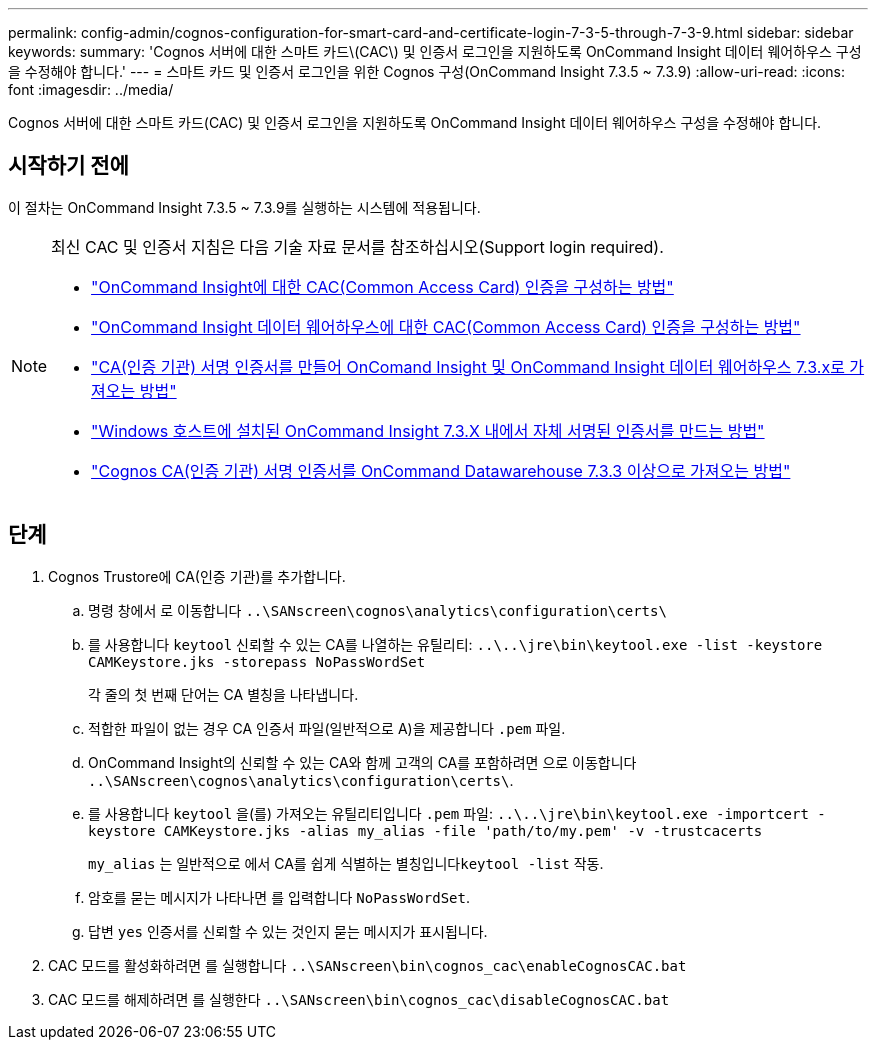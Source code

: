 ---
permalink: config-admin/cognos-configuration-for-smart-card-and-certificate-login-7-3-5-through-7-3-9.html 
sidebar: sidebar 
keywords:  
summary: 'Cognos 서버에 대한 스마트 카드\(CAC\) 및 인증서 로그인을 지원하도록 OnCommand Insight 데이터 웨어하우스 구성을 수정해야 합니다.' 
---
= 스마트 카드 및 인증서 로그인을 위한 Cognos 구성(OnCommand Insight 7.3.5 ~ 7.3.9)
:allow-uri-read: 
:icons: font
:imagesdir: ../media/


[role="lead"]
Cognos 서버에 대한 스마트 카드(CAC) 및 인증서 로그인을 지원하도록 OnCommand Insight 데이터 웨어하우스 구성을 수정해야 합니다.



== 시작하기 전에

이 절차는 OnCommand Insight 7.3.5 ~ 7.3.9를 실행하는 시스템에 적용됩니다.

[NOTE]
====
최신 CAC 및 인증서 지침은 다음 기술 자료 문서를 참조하십시오(Support login required).

* https://kb.netapp.com/Advice_and_Troubleshooting/Data_Infrastructure_Management/OnCommand_Suite/How_to_configure_Common_Access_Card_(CAC)_authentication_for_NetApp_OnCommand_Insight["OnCommand Insight에 대한 CAC(Common Access Card) 인증을 구성하는 방법"]
* https://kb.netapp.com/Advice_and_Troubleshooting/Data_Infrastructure_Management/OnCommand_Suite/How_to_configure_Common_Access_Card_(CAC)_authentication_for_NetApp_OnCommand_Insight_DataWarehouse["OnCommand Insight 데이터 웨어하우스에 대한 CAC(Common Access Card) 인증을 구성하는 방법"]
* https://kb.netapp.com/Advice_and_Troubleshooting/Data_Infrastructure_Management/OnCommand_Suite/How_to_create_and_import_a_Certificate_Authority_(CA)_signed_certificate_into_OCI_and_DWH_7.3.X["CA(인증 기관) 서명 인증서를 만들어 OnComand Insight 및 OnCommand Insight 데이터 웨어하우스 7.3.x로 가져오는 방법"]
* https://kb.netapp.com/Advice_and_Troubleshooting/Data_Infrastructure_Management/OnCommand_Suite/How_to_create_a_Self_Signed_Certificate_within_OnCommand_Insight_7.3.X_installed_on_a_Windows_Host["Windows 호스트에 설치된 OnCommand Insight 7.3.X 내에서 자체 서명된 인증서를 만드는 방법"]
* https://kb.netapp.com/Advice_and_Troubleshooting/Data_Infrastructure_Management/OnCommand_Suite/How_to_import_a_Cognos_Certificate_Authority_(CA)_signed_certificate_into_DWH_7.3.3_and_later["Cognos CA(인증 기관) 서명 인증서를 OnCommand Datawarehouse 7.3.3 이상으로 가져오는 방법"]


====


== 단계

. Cognos Trustore에 CA(인증 기관)를 추가합니다.
+
.. 명령 창에서 로 이동합니다 `..\SANscreen\cognos\analytics\configuration\certs\`
.. 를 사용합니다 `keytool` 신뢰할 수 있는 CA를 나열하는 유틸리티: `..\..\jre\bin\keytool.exe -list -keystore CAMKeystore.jks -storepass NoPassWordSet`
+
각 줄의 첫 번째 단어는 CA 별칭을 나타냅니다.

.. 적합한 파일이 없는 경우 CA 인증서 파일(일반적으로 A)을 제공합니다 `.pem` 파일.
.. OnCommand Insight의 신뢰할 수 있는 CA와 함께 고객의 CA를 포함하려면 으로 이동합니다 `..\SANscreen\cognos\analytics\configuration\certs\`.
.. 를 사용합니다 `keytool` 을(를) 가져오는 유틸리티입니다 `.pem` 파일: `..\..\jre\bin\keytool.exe -importcert -keystore CAMKeystore.jks -alias my_alias -file 'path/to/my.pem' -v -trustcacerts`
+
`my_alias` 는 일반적으로 에서 CA를 쉽게 식별하는 별칭입니다``keytool -list`` 작동.

.. 암호를 묻는 메시지가 나타나면 를 입력합니다 `NoPassWordSet`.
.. 답변 `yes` 인증서를 신뢰할 수 있는 것인지 묻는 메시지가 표시됩니다.


. CAC 모드를 활성화하려면 를 실행합니다 `..\SANscreen\bin\cognos_cac\enableCognosCAC.bat`
. CAC 모드를 해제하려면 를 실행한다 `..\SANscreen\bin\cognos_cac\disableCognosCAC.bat`

